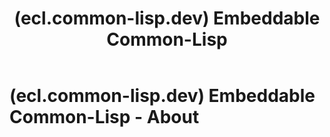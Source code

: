 :PROPERTIES:
:ID:       430dfa19-e4bc-45e0-8e35-ba603ad0ce16
:ROAM_REFS: https://ecl.common-lisp.dev/
:END:
#+title: (ecl.common-lisp.dev) Embeddable Common-Lisp
#+filetags: :software:programming_language:common_lisp:lisp:website:

* (ecl.common-lisp.dev) Embeddable Common-Lisp - About
:PROPERTIES:
:ID:       f28cb713-6312-46a0-ba76-9ae3c5b43541
:ROAM_REFS: https://ecl.common-lisp.dev/main.html
:END:
#+begin_quote
  * About

  ** Description

  ECL (Embeddable Common-Lisp) is an interpreter of the Common-Lisp language as described in the X3J13 Ansi specification, featuring CLOS (Common-Lisp Object System), conditions, loops, etc, plus a translator to C, which can produce standalone executables.

  ECL supports the operating systems Linux, FreeBSD, NetBSD, OpenBSD, OS X, Solaris, Windows, iOS, Android and Emscripten, running on top of the Intel, Sparc, Alpha, PowerPC and ARM processors.

  ** Features

  - A bytecode compiler and interpreter
  - Compiles Lisp also with any C/C++ compiler
  - Can build standalone executables and libraries
  - ASDF, Sockets, Gray streams, MOP, and other useful components
  - Extremely portable
  - A reasonable license

  ** Resources

  - [[https://ecl.common-lisp.dev/static/files/manual/current-manual/][Documentation]] - the manual for the latest release,
  - [[https://ecl.common-lisp.dev/static/files/release/current-release][Source Code]] - the code of the latest release,
  - [[https://ecl.common-lisp.dev/static/files/][Files]] -- releases, manuals, papers and other static resources,
  - Project's [[https://gitlab.com/embeddable-common-lisp/][repository]], [[https://gitlab.common-lisp.net/groups/ecl][mirror]] and [[https://gitlab.com/embeddable-common-lisp/ecl/issues][bug tracker]],
  - [[https://mailman3.common-lisp.net/postorius/lists/ecl-devel.common-lisp.net/][The mailing list]] - low volume mailing list for announcements and discussions,
  - *#ecl@libera.chat* - ephemeral discussions and development talk.

  ** Support

  For commercial support and services please contact [[mailto://daniel@turtleware.eu][daniel@turtleware.eu]].

  You may also consider supporting me financially on [[https://www.patreon.com/jackdaniel_kochmanski][Patreon]].
#+end_quote

